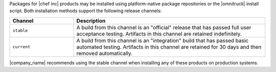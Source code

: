.. The contents of this file may be included in multiple topics (using the includes directive).
.. The contents of this file should be modified in a way that preserves its ability to appear in multiple topics.

Packages for |chef inc| products may be installed using platform-native package repositories or the |omnitruck| install script. Both installation methods support the following release channels:

.. list-table::
   :widths: 150 450
   :header-rows: 1

   * - Channel
     - Description
   * - ``stable``
     - A build from this channel is an "official" release that has passed full user acceptance testing. Artifacts in this channel are retained indefinitely.
   * - ``current``
     - A build from this channel is an "integration" build that has passed basic automated testing. Artifacts in this channel are retained for 30 days and then removed automatically.

|company_name| recommends using the stable channel when installing any of these products on production systems.

